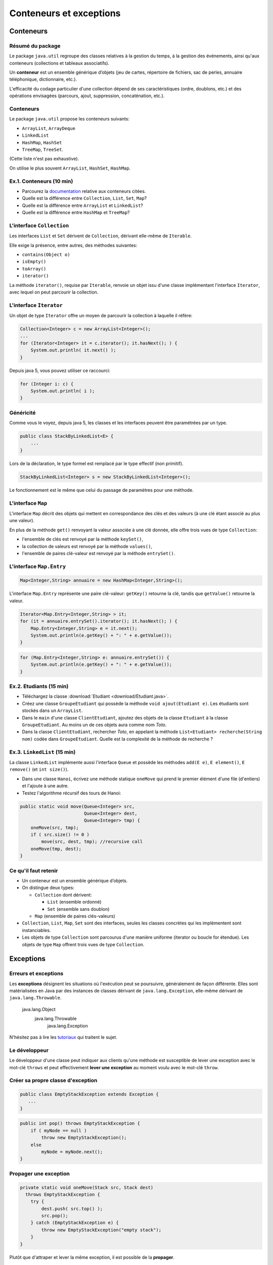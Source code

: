 ===========================================
Conteneurs et exceptions
===========================================

Conteneurs
==========================

Résumé du package
---------------------------------------

Le package ``java.util`` regroupe des classes relatives à la gestion du temps, 
à la gestion des événements, ainsi qu'aux conteneurs (collections et tableaux associatifs). 

Un **conteneur** est un ensemble générique d’objets 
(jeu de cartes, répertoire de fichiers, sac de perles, annuaire téléphonique, dictionnaire, etc.). 

L'efficacité du codage particulier d'une collection dépend de ses caractéristiques (ordre, doublons, etc.) 
et des opérations envisagées (parcours, ajout, suppression, concaténation, etc.). 


Conteneurs
---------------------------------------

Le package ``java.util`` propose les conteneurs suivants:
 
- ``ArrayList``, ``ArrayDeque``
- ``LinkedList``
- ``HashMap``, ``HashSet``
- ``TreeMap``, ``TreeSet``. 

(Cette liste n'est pas exhaustive).

On utilise le plus souvent ``ArrayList``, ``HashSet``, ``HashMap``. 

Ex.1. Conteneurs (10 min)
--------------------------------

- Parcourez la `documentation <http://docs.oracle.com/javase/7/docs/api/>`_ relative aux conteneurs citées. 

- Quelle est la différence entre ``Collection``, ``List``, ``Set``, ``Map``?

- Quelle est la différence entre ``ArrayList`` et ``LinkedList``?

- Quelle est la différence entre ``HashMap`` et ``TreeMap``?

.. acces aléatoire sur un tableau de taille variable, liste doublement chainée sans acces aléatoire

.. collection ordonnée - ensemble sans doublons - ensemble de paires clé-valeurs, les clés étant uniques -

.. table de hachage : acces constant en moyenne, pas d'ordre fixe - arbre rouge et noir : acces en O(log n) + ordre sur les clefs

L'interface ``Collection``
-----------------------------------

Les interfaces ``List`` et ``Set`` dérivent de ``Collection``, 
dérivant elle-même de ``Iterable``. 

Elle exige la présence, entre autres, des méthodes suivantes:  

- ``contains(Object o)``
- ``isEmpty()``
- ``toArray()``
- ``iterator()``

La méthode ``iterator()``, requise par ``Iterable``, renvoie un objet issu d'une classe implémentant 
l'interface ``Iterator``, avec lequel on peut parcourir la collection. 

L'interface ``Iterator``
-----------------------------------
  
Un objet de type ``Iterator`` offre un moyen de parcourir la collection à laquelle il réfère:  

.. code-block:: java 

	Collection<Integer> c = new ArrayList<Integer>(); 
	...
	for (Iterator<Integer> it = c.iterator(); it.hasNext(); ) {
	    System.out.println( it.next() ); 
	}

Depuis java 5, vous pouvez utiliser ce raccourci: 

.. code-block:: java 

	for (Integer i: c) {
	    System.out.println( i ); 
	}


Généricité
-----------------------------------

Comme vous le voyez, depuis java 5, les classes et les interfaces peuvent être paramétrées par un type. 

.. code-block:: java 

	public class StackByLinkedList<E> { 
	    ...
	}

Lors de la déclaration, le type formel est remplacé par le type effectif (non primitif). 

.. code-block:: java 

	StackByLinkedList<Integer> s = new StackByLinkedList<Integer>(); 

Le fonctionnement est le même que celui du passage de paramètres pour une méthode. 

L'interface ``Map``
-----------------------------------

L'interface ``Map`` décrit des objets qui mettent en correspondance des clés et des valeurs 
(à une clé étant associé au plus une valeur). 

En plus de la méthode ``get()`` renvoyant la valeur associée à une clé donnée, elle offre 
trois vues de type ``Collection``: 

- l'ensemble de clés est renvoyé par la méthode ``keySet()``, 
- la collection de valeurs est renvoyé par la méthode ``values()``, 
- l'ensemble de paires clé-valeur est renvoyé par la méthode ``entrySet()``.

L'interface ``Map.Entry``
-----------------------------------

.. code-block:: java 

	Map<Integer,String> annuaire = new HashMap<Integer,String>(); 

L'interface ``Map.Entry`` représente une paire clé-valeur: 
``getKey()`` retourne la clé, tandis que ``getValue()`` retourne la valeur. 

.. code-block:: java 

        Iterator<Map.Entry<Integer,String> > it;  
	for (it = annuaire.entrySet().iterator(); it.hasNext(); ) {
	    Map.Entry<Integer,String> e = it.next();
            System.out.println(e.getKey() + ": " + e.getValue());  
	}

.. code-block:: java 

	for (Map.Entry<Integer,String> e: annuaire.entrySet()) {
            System.out.println(e.getKey() + ": " + e.getValue());  
	}

Ex.2. Etudiants (15 min)
-----------------------------------

- Téléchargez la classe :download:`Etudiant <download/Etudiant.java>`.  

- Créez une classe ``GroupeEtudiant`` qui possède la méthode ``void ajout(Etudiant e)``. 
  Les étudiants sont stockés dans un ``ArrayList``. 

- Dans le ``main`` d'une classe ``ClientEtudiant``, ajoutez des objets de la
  classe ``Etudiant`` à la classe ``GroupeEtudiant``. 
  Au moins un de ces objets aura comme nom `Toto`. 

- Dans la classe ``ClientEtudiant``, rechercher `Toto`, en appelant la méthode
  ``List<Etudiant> recherche(String nom)`` codée dans ``GroupeEtudiant``. 
  Quelle est la complexité de la méthode de recherche ?

Ex.3. ``LinkedList`` (15 min)
-------------------------------

La classe ``LinkedList`` implémente aussi l'interface ``Queue`` et possède 
les méthodes ``add(E e)``, ``E element()``, ``E remove()`` (et ``int size()``). 

- Dans une classe ``Hanoi``, écrivez une méthode statique ``oneMove`` 
  qui prend le premier élément d'une file (d'entiers) et l'ajoute à une autre. 
- Testez l'algorithme récursif des tours de Hanoi: 

.. code-block:: java

    public static void move(Queue<Integer> src, 
                            Queue<Integer> dest, 
                            Queue<Integer> tmp) {
	oneMove(src, tmp); 
	if ( src.size() != 0 ) 
	    move(src, dest, tmp); //recursive call
	oneMove(tmp, dest);
    }


Ce qu'il faut retenir
------------------------------------

- Un conteneur est un ensemble générique d’objets.  

- On distingue deux types: 

  - ``Collection`` dont dérivent:

    - ``List`` (ensemble ordonné)
    - ``Set`` (ensemble sans doublon)

  - ``Map`` (ensemble de paires clés-valeurs) 

- ``Collection``, ``List``, ``Map``, ``Set`` sont des interfaces, seules les classes concrètes
  qui les implémentent sont instanciables. 

- Les objets de type ``Collection`` sont parcourus d'une manière uniforme
  (iterator ou boucle for étendue). Les objets de type ``Map`` offrent trois vues
  de type ``Collection``.    

Exceptions 
============================

Erreurs et exceptions
------------------------------------

Les **exceptions** désignent les situations où l'exécution peut se poursuivre, 
généralement de façon différente. Elles sont matérialisées en Java  par des instances
de classes dérivant de ``java.lang.Exception``, elle-même dérivant de ``java.lang.Throwable``. 

     java.lang.Object
        java.lang.Throwable
            java.lang.Exception

N'hésitez pas à lire les `tutoriaux <http://docs.oracle.com/javase/tutorial/essential/exceptions/index.html>`_
qui traitent le sujet.  


Le développeur
-------------------------

Le développeur d'une classe peut indiquer aux clients qu'une méthode est susceptible de lever une exception
avec le mot-clé ``throws`` et peut effectivement **lever une exception** au moment voulu avec le mot-clé ``throw``. 

.. code-block:: java 
   :emphasize-lines: 3,5

        public int pop() throws Exception {
            if ( myNode == null ) 
                throw new Exception();
            else
                myNode = myNode.next(); 
        }


Créer sa propre classe d'exception
----------------------------------

.. code-block:: java 

        public class EmptyStackException extends Exception {
           ...
        }


.. code-block:: java 

        public int pop() throws EmptyStackException {
            if ( myNode == null ) 
                throw new EmptyStackException();
            else
                myNode = myNode.next(); 
        }

Propager une exception
--------------------------

.. code-block:: java 

        private static void oneMove(Stack src, Stack dest) 
          throws EmptyStackException {
            try {
	        dest.push( src.top() ); 
	        src.pop();
            } catch (EmptyStackException e) {
                throw new EmptyStackException("empty stack");
            }
        }

Plutôt que d'attraper et lever la même exception, il est possible de la **propager**.
 
.. code-block:: java 

        private static void oneMove(Stack src, Stack dest) 
          throws EmptyStackException {
            dest.push( src.top() ); 
	    src.pop();
        }


Le client qui traite les exceptions
------------------------------------

Le bloc d'instructions principal est mis dans un bloc ``try``, 
tandis que la gestion des exceptions est répartie, selon la 
nature de l'exception, dans des blocs ``catch`` successifs. 

.. code-block:: java 

        try {
            /* code */
        } catch(ExceptionDeTypeA e) {
	    /* gestion des exceptions de type A */
	} catch(ExceptionDeTypeB e) {
	    /* gestion des exceptions de type B */
 	} finally {
	    /* tout fermer et nettoyer */
	}

Le bloc optionnel ``finally`` s'exécute toujours. 

Celui qui n'en fait pas assez
------------------------------

Ne jamais écrire un code qui masque les exceptions. 

.. code-block:: java 

        //PAS BIEN
        try {
          unCodeQuiLeveUneException();
        } catch(Exception e) {
          /* Aucune action, ce qui masque les erreurs */
        }

Préférez au moins: 

.. code-block:: java 

        try {
          unCodeQuiLeveUneException();
        } catch(Exception e) {
          /* affiche l'empilement des appels qui ont mené à l'erreur */
	  e.printStackTrace();
        }


Celui qui en fait trop 
-----------------------------

N'entourez pas chaque instruction d'un bloc ``try``/``catch``:  
ça ne sert à rien et va à l'encontre de l'objectif qui est de 
**séparer** le bloc d'instructions principal, des instructions 
relevant de la gestion des exceptions pouvant survenir dans ce bloc, 
afin d'obtenir un code plus lisible et plus facile à réutiliser.    

.. code-block:: java 

        //PAS BIEN
        try {
          unCodeQuiLeveUneExceptionA();
        } catch(ExceptionA e) {
	  e.printStackTrace();
        }
        try {
          unCodeQuiLeveUneExceptionB();
        } catch(ExceptionB e) {
	  e.printStackTrace();
        }


Ex.4. ``NoSuchElementException`` (10 min)
-------------------------------------------

- Dans la classe ``Hanoi``, appelez la méthode ``move`` alors que les trois files sont vides. 
  Que se passe-t-il ?

- Propoger l'exception de la méthode ``oneMove`` à la méthode ``move``, puis à la méthode ``main``. 
  Dans ``main``, attrapez l'exception avec un bloc ``try/catch``.  


Ce qu'il faut retenir
-------------------------

- Les exceptions sont des instances de classes dérivant de ``java.lang.Exception``.

- La levée d'une exception provoque une remontée dans l'appel des
  méthodes jusqu'à ce qu'un bloc ``catch`` acceptant cette exception
  soit trouvé.

- L'appel à une méthode susceptible de lever une exception doit :

  - soit être contenu dans un bloc ``try`` / ``catch``
  - soit être situé dans une méthode propageant cette classe d'exception (``throws``) 

- Un bloc ``finally`` peut suivre les blocs ``catch``. Son contenu est toujours exécuté 
  (avec ou sans exception, et même en cas de ``break``, ``continue``, ``return`` dans le bloc ``try``). 

